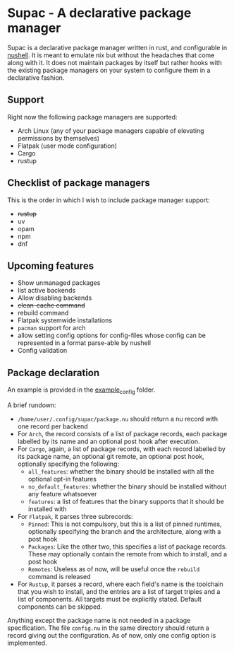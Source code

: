 * Supac - A declarative package manager
:PROPERTIES:
:ID:       45a3a394-d05b-438a-9a5e-06f96e1a87e4
:END:

Supac is a declarative package manager written in rust, and configurable in [[https://github.com/nushell/nushell][nushell]].
It is meant to emulate nix but without the headaches that come along with it. It does
not maintain packages by itself but rather hooks with the existing package managers on your
system to configure them in a declarative fashion.

** Support
:PROPERTIES:
:ID:       2b69be5a-4830-485b-b321-dd27d3b51527
:END:
Right now the following package managers are supported:
- Arch Linux (any of your package managers capable of elevating permissions by themselves)
- Flatpak (user mode configuration)
- Cargo
- rustup

** Checklist of package managers
:PROPERTIES:
:ID:       2ffaa4f8-c89a-4e24-bb11-e7afb08e2cad
:END:

This is the order in which I wish to include package manager support:

- +rustup+
- uv
- opam
- npm
- dnf

** Upcoming features
:PROPERTIES:
:ID:       576a42fc-9fe5-411a-9dc8-490b7b31ab26
:END:

- Show unmanaged packages
- list active backends
- Allow disabling backends
- +clean-cache command+
- rebuild command
- Flatpak systemwide installations
- =pacman= support for arch
- allow setting config options for config-files whose config can be represented in a
  format parse-able by nushell
- Config validation

** Package declaration
:PROPERTIES:
:ID:       c01e5b6d-2456-442a-8f60-33dae3f92698
:END:

An example is provided in the [[./example_config/][example_config]] folder.

A brief rundown:

- ~/home/user/.config/supac/package.nu~ should return a nu record with one record per backend
- For =Arch=, the record consists of a list of package records, each package labelled by its name
  and an optional post hook after execution.
- For =Cargo=, again, a list of package records, with each record labelled by its package name,
  an optional git remote, an optional post hook, optionally specifying the following:
  - =all_features=: whether the binary should be installed with all the optional opt-in features
  - =no_default_features=: whether the binary should be installed without any feature whatsoever
  - =features=: a list of features that the binary supports that it should be installed with
- For =Flatpak=, it parses three subrecords:
  - =Pinned=: This is not compulsory, but this is a list of pinned runtimes, optionally specifying
    the branch and the architecture, along with a post hook
  - =Packages=: Like the other two, this specifies a list of package records. These may optionally
    contain the remote from which to install, and a post hook
  - =Remotes=: Useless as of now, will be useful once the =rebuild= command is released
- For =Rustup=, it parses a record, where each field's name is the toolchain that you wish to
  install, and the entries are a list of target triples and a list of components. All targets
  must be explicitly stated. Default components can be skipped.

Anything except the package name is not needed in a package specification. The file ~config.nu~
in the same directory should return a record giving out the configuration. As of now, only one
config option is implemented.
